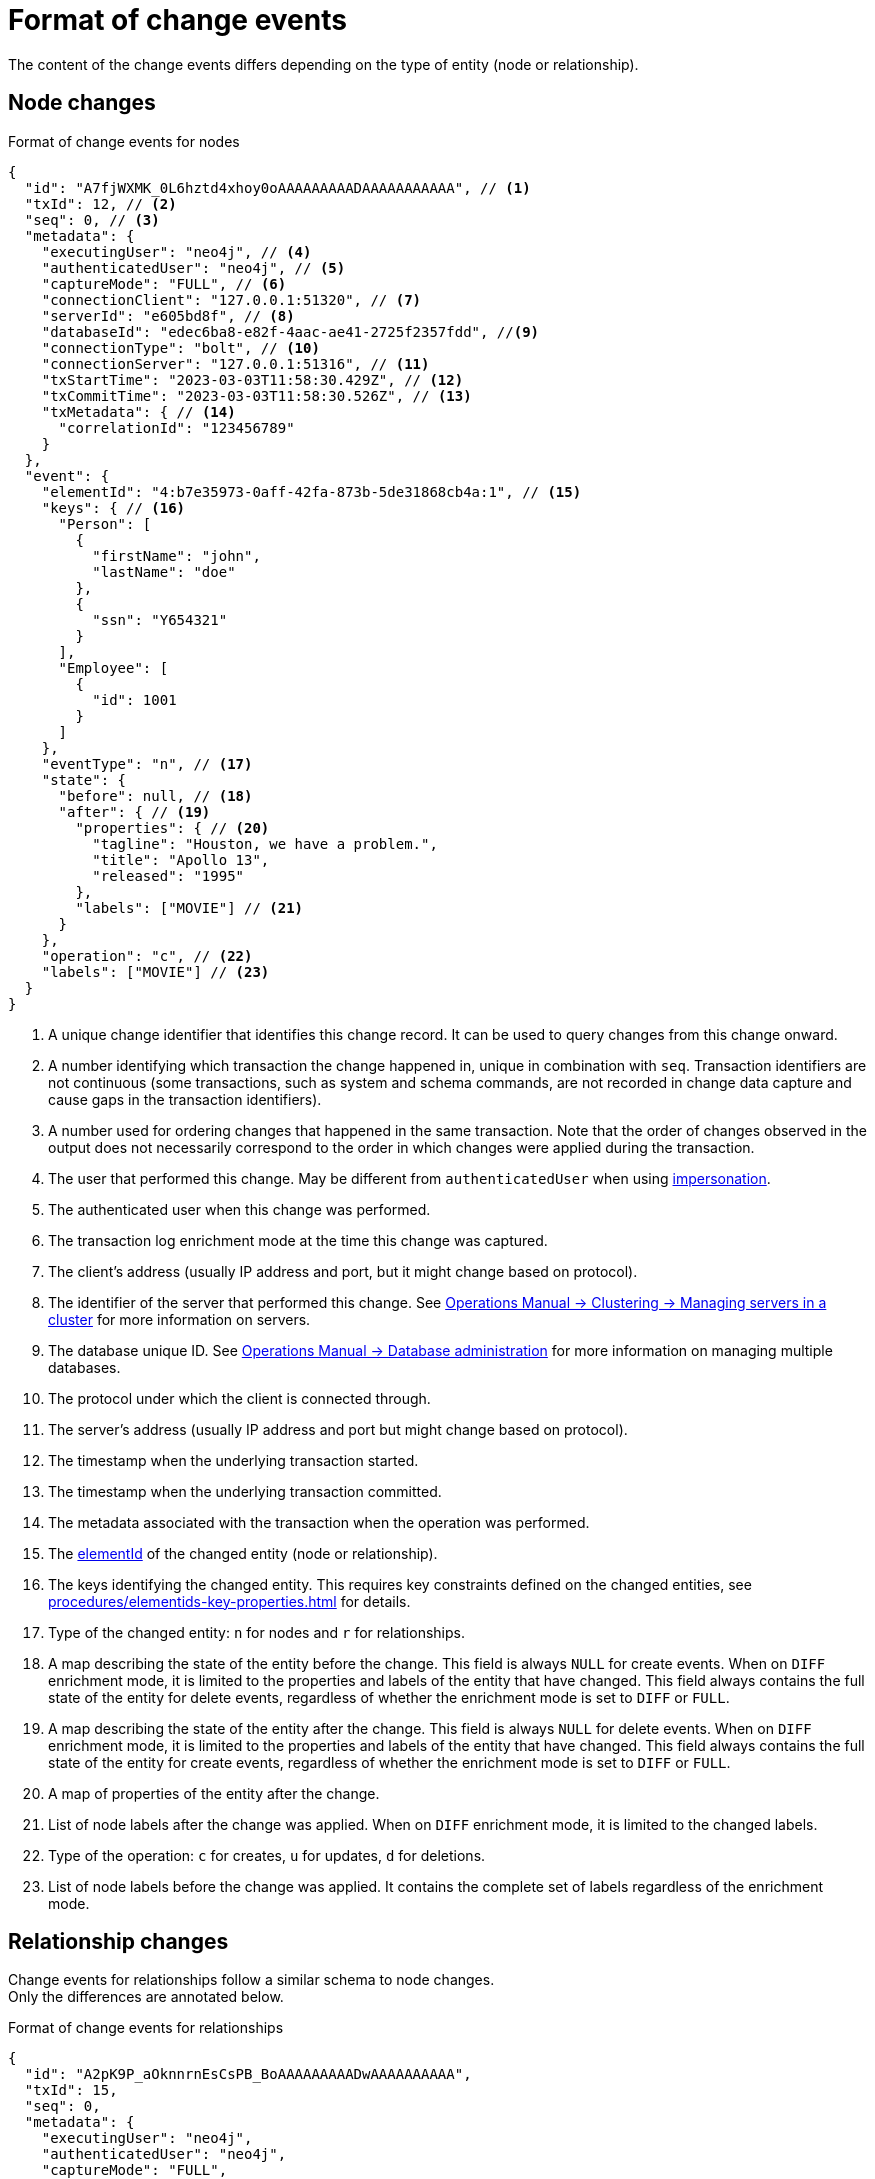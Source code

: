 = Format of change events

The content of the change events differs depending on the type of entity (node or relationship).

== Node changes

.Format of change events for nodes
[source, json, role=nocollapse]
----
{
  "id": "A7fjWXMK_0L6hztd4xhoy0oAAAAAAAAADAAAAAAAAAAA", // <1>
  "txId": 12, // <2>
  "seq": 0, // <3>
  "metadata": {
    "executingUser": "neo4j", // <4>
    "authenticatedUser": "neo4j", // <5>
    "captureMode": "FULL", // <6>
    "connectionClient": "127.0.0.1:51320", // <7>
    "serverId": "e605bd8f", // <8>
    "databaseId": "edec6ba8-e82f-4aac-ae41-2725f2357fdd", //<9>
    "connectionType": "bolt", // <10>
    "connectionServer": "127.0.0.1:51316", // <11>
    "txStartTime": "2023-03-03T11:58:30.429Z", // <12>
    "txCommitTime": "2023-03-03T11:58:30.526Z", // <13>
    "txMetadata": { // <14>
      "correlationId": "123456789"
    }
  },
  "event": {
    "elementId": "4:b7e35973-0aff-42fa-873b-5de31868cb4a:1", // <15>
    "keys": { // <16>
      "Person": [
        {
          "firstName": "john",
          "lastName": "doe"
        },
        {
          "ssn": "Y654321"
        }
      ],
      "Employee": [
        {
          "id": 1001
        }
      ]
    },
    "eventType": "n", // <17>
    "state": {
      "before": null, // <18>
      "after": { // <19>
        "properties": { // <20>
          "tagline": "Houston, we have a problem.",
          "title": "Apollo 13",
          "released": "1995"
        },
        "labels": ["MOVIE"] // <21>
      }
    },
    "operation": "c", // <22>
    "labels": ["MOVIE"] // <23>
  }
}
----
<1> A unique change identifier that identifies this change record.
It can be used to query changes from this change onward.
<2> A number identifying which transaction the change happened in, unique in combination with `seq`.
Transaction identifiers are not continuous (some transactions, such as system and schema commands, are not recorded in change data capture and cause gaps in the transaction identifiers).
<3> A number used for ordering changes that happened in the same transaction.
Note that the order of changes observed in the output does not necessarily correspond to the order in which changes were applied during the transaction.
<4> The user that performed this change.
May be different from `authenticatedUser` when using link:https://neo4j.com/docs/operations-manual/current/authentication-authorization/dbms-administration/#access-control-dbms-administration-impersonation[impersonation].
<5> The authenticated user when this change was performed.
<6> The transaction log enrichment mode at the time this change was captured.
<7> The client's address (usually IP address and port, but it might change based on protocol).
<8> The identifier of the server that performed this change.
See link:{neo4j-docs-base-uri}/operations-manual/{page-version}/clustering/servers/#_listing_servers[Operations Manual -> Clustering -> Managing servers in a cluster] for more information on servers.
<9> The database unique ID. See link:{neo4j-docs-base-uri}/operations-manual/{page-version}/database-administration/[Operations Manual -> Database administration] for more information on managing multiple databases.
<10> The protocol under which the client is connected through.
<11> The server's address (usually IP address and port but might change based on protocol).
<12> The timestamp when the underlying transaction started.
<13> The timestamp when the underlying transaction committed.
<14> The metadata associated with the transaction when the operation was performed.
<15> The link:https://neo4j.com/docs/cypher-manual/5/functions/scalar/#functions-elementid[elementId] of the changed entity (node or relationship).
<16> The keys identifying the changed entity.
This requires key constraints defined on the changed entities, see xref:procedures/elementids-key-properties.adoc[] for details.
<17> Type of the changed entity: `n` for nodes and `r` for relationships.
<18> A map describing the state of the entity before the change.
This field is always `NULL` for create events.
When on `DIFF` enrichment mode, it is limited to the properties and labels of the entity that have changed.
This field always contains the full state of the entity for delete events, regardless of whether the enrichment mode is set to `DIFF` or `FULL`.
<19> A map describing the state of the entity after the change.
This field is always `NULL` for delete events.
When on `DIFF` enrichment mode, it is limited to the properties and labels of the entity that have changed.
This field always contains the full state of the entity for create events, regardless of whether the enrichment mode is set to `DIFF` or `FULL`.
<20> A map of properties of the entity after the change.
<21> List of node labels after the change was applied.
When on `DIFF` enrichment mode, it is limited to the changed labels.
<22> Type of the operation: `c` for creates, `u` for updates, `d` for deletions.
<23> List of node labels before the change was applied.
It contains the complete set of labels regardless of the enrichment mode.


== Relationship changes
Change events for relationships follow a similar schema to node changes. +
Only the differences are annotated below.

.Format of change events for relationships
[source, json, role=nocollapse]
----
{
  "id": "A2pK9P_aOknnrnEsCsPB_BoAAAAAAAAADwAAAAAAAAAA",
  "txId": 15,
  "seq": 0,
  "metadata": {
    "executingUser": "neo4j",
    "authenticatedUser": "neo4j",
    "captureMode": "FULL",
    "connectionClient": "127.0.0.1:51190",
    "serverId": "2230d17a",
    "databaseId": "edec6ba8-e82f-4aac-ae41-2725f2357fdd",
    "connectionType": "bolt",
    "connectionServer": "127.0.0.1:51186",
    "txStartTime": "2023-03-03T11:54:40.510Z",
    "txCommitTime": "2023-03-03T11:54:40.773Z",
    "txMetadata": {
      "correlationId": "987654321"
    }
  },
  "event": {
    "elementId": "5:6a4af4ff-da3a-49e7-ae71-2c0ac3c1fc1a:0",
    "start": { // <1>
      "elementId": "4:6a4af4ff-da3a-49e7-ae71-2c0ac3c1fc1a:0", // <2>
      "keys": {}, // <3>
      "labels": ["PERSON"] // <4>
    },
    "end": { // <5>
      "elementId": "4:6a4af4ff-da3a-49e7-ae71-2c0ac3c1fc1a:1",
      "keys": {},
      "labels": [
        "MOVIE"
      ]
    },
    "eventType": "r",
    "state": {  // <6>
      "before": null,
      "after": {
        "properties": {
          "roles": "Jack Swigert"
        }
      }
    },
    "type": "ACTED_IN", // <7>
    "operation": "c",
    "keys": [ // <8>
      {
        "registerId": 1125
      },
      {
        "official": "Alice Roberts"
      }
    ]
  }
}
----
<1> A map containing information about the start node.
<2> ElementId of the start node.
<3> Keys (if related constraints are defined) of the start node.
<4> List of labels of the start node.
<5> Same set of information defined above for the end node.
<6> Since relationships do not have labels, there is no field for labels in the before / after state.
<7> Relationship type.
<8> The keys identifying the changed entity.
This requires key constraints defined on the changed entities, see xref:procedures/elementids-key-properties.adoc[] for details.
